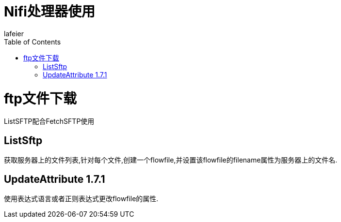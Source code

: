 = Nifi处理器使用
lafeier
:doctype: article
:encoding: utf-8
:lang: en
:toc: left


= ftp文件下载  
ListSFTP配合FetchSFTP使用

== ListSftp
获取服务器上的文件列表,针对每个文件,创建一个flowfile,并设置该flowfile的filename属性为服务器上的文件名.

== UpdateAttribute 1.7.1
使用表达式语言或者正则表达式更改flowfile的属性.